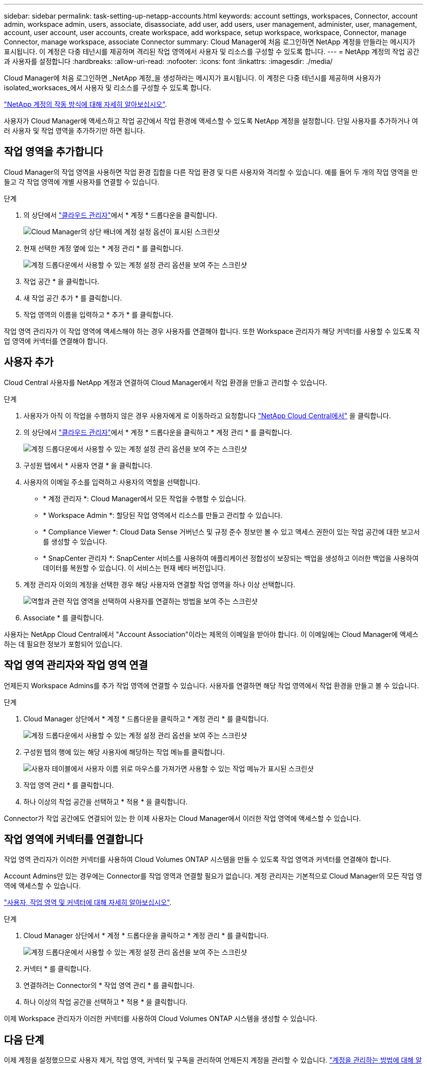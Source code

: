 ---
sidebar: sidebar 
permalink: task-setting-up-netapp-accounts.html 
keywords: account settings, workspaces, Connector, account admin, workspace admin, users, associate, disassociate, add user, add users, user management, administer, user, management, account, user account, user accounts, create workspace, add workspace, setup workspace, workspace, Connector, manage Connector, manage workspace, associate Connector 
summary: Cloud Manager에 처음 로그인하면 NetApp 계정을 만들라는 메시지가 표시됩니다. 이 계정은 다중 테넌시를 제공하며 격리된 작업 영역에서 사용자 및 리소스를 구성할 수 있도록 합니다. 
---
= NetApp 계정의 작업 공간과 사용자를 설정합니다
:hardbreaks:
:allow-uri-read: 
:nofooter: 
:icons: font
:linkattrs: 
:imagesdir: ./media/


[role="lead"]
Cloud Manager에 처음 로그인하면 _NetApp 계정_을 생성하라는 메시지가 표시됩니다. 이 계정은 다중 테넌시를 제공하며 사용자가 isolated_worksaces_에서 사용자 및 리소스를 구성할 수 있도록 합니다.

link:concept-netapp-accounts.html["NetApp 계정의 작동 방식에 대해 자세히 알아보십시오"].

사용자가 Cloud Manager에 액세스하고 작업 공간에서 작업 환경에 액세스할 수 있도록 NetApp 계정을 설정합니다. 단일 사용자를 추가하거나 여러 사용자 및 작업 영역을 추가하기만 하면 됩니다.



== 작업 영역을 추가합니다

Cloud Manager의 작업 영역을 사용하면 작업 환경 집합을 다른 작업 환경 및 다른 사용자와 격리할 수 있습니다. 예를 들어 두 개의 작업 영역을 만들고 각 작업 영역에 개별 사용자를 연결할 수 있습니다.

.단계
. 의 상단에서 https://cloudmanager.netapp.com["클라우드 관리자"^]에서 * 계정 * 드롭다운을 클릭합니다.
+
image:screenshot-account-settings-menu.png["Cloud Manager의 상단 배너에 계정 설정 옵션이 표시된 스크린샷"]

. 현재 선택한 계정 옆에 있는 * 계정 관리 * 를 클릭합니다.
+
image:screenshot-manage-account-settings.png["계정 드롭다운에서 사용할 수 있는 계정 설정 관리 옵션을 보여 주는 스크린샷"]

. 작업 공간 * 을 클릭합니다.
. 새 작업 공간 추가 * 를 클릭합니다.
. 작업 영역의 이름을 입력하고 * 추가 * 를 클릭합니다.


작업 영역 관리자가 이 작업 영역에 액세스해야 하는 경우 사용자를 연결해야 합니다. 또한 Workspace 관리자가 해당 커넥터를 사용할 수 있도록 작업 영역에 커넥터를 연결해야 합니다.



== 사용자 추가

Cloud Central 사용자를 NetApp 계정과 연결하여 Cloud Manager에서 작업 환경을 만들고 관리할 수 있습니다.

.단계
. 사용자가 아직 이 작업을 수행하지 않은 경우 사용자에게 로 이동하라고 요청합니다 https://cloud.netapp.com["NetApp Cloud Central에서"^] 을 클릭합니다.
. 의 상단에서 https://cloudmanager.netapp.com["클라우드 관리자"^]에서 * 계정 * 드롭다운을 클릭하고 * 계정 관리 * 를 클릭합니다.
+
image:screenshot-manage-account-settings.png["계정 드롭다운에서 사용할 수 있는 계정 설정 관리 옵션을 보여 주는 스크린샷"]

. 구성원 탭에서 * 사용자 연결 * 을 클릭합니다.
. 사용자의 이메일 주소를 입력하고 사용자의 역할을 선택합니다.
+
** * 계정 관리자 *: Cloud Manager에서 모든 작업을 수행할 수 있습니다.
** * Workspace Admin *: 할당된 작업 영역에서 리소스를 만들고 관리할 수 있습니다.
** * Compliance Viewer *: Cloud Data Sense 거버넌스 및 규정 준수 정보만 볼 수 있고 액세스 권한이 있는 작업 공간에 대한 보고서를 생성할 수 있습니다.
** * SnapCenter 관리자 *: SnapCenter 서비스를 사용하여 애플리케이션 정합성이 보장되는 백업을 생성하고 이러한 백업을 사용하여 데이터를 복원할 수 있습니다. 이 서비스는 현재 베타 버전입니다.


. 계정 관리자 이외의 계정을 선택한 경우 해당 사용자와 연결할 작업 영역을 하나 이상 선택합니다.
+
image:screenshot_associate_user.gif["역할과 관련 작업 영역을 선택하여 사용자를 연결하는 방법을 보여 주는 스크린샷"]

. Associate * 를 클릭합니다.


사용자는 NetApp Cloud Central에서 "Account Association"이라는 제목의 이메일을 받아야 합니다. 이 이메일에는 Cloud Manager에 액세스하는 데 필요한 정보가 포함되어 있습니다.



== 작업 영역 관리자와 작업 영역 연결

언제든지 Workspace Admins를 추가 작업 영역에 연결할 수 있습니다. 사용자를 연결하면 해당 작업 영역에서 작업 환경을 만들고 볼 수 있습니다.

.단계
. Cloud Manager 상단에서 * 계정 * 드롭다운을 클릭하고 * 계정 관리 * 를 클릭합니다.
+
image:screenshot-manage-account-settings.png["계정 드롭다운에서 사용할 수 있는 계정 설정 관리 옵션을 보여 주는 스크린샷"]

. 구성원 탭의 행에 있는 해당 사용자에 해당하는 작업 메뉴를 클릭합니다.
+
image:screenshot_associate_user_workspace.png["사용자 테이블에서 사용자 이름 위로 마우스를 가져가면 사용할 수 있는 작업 메뉴가 표시된 스크린샷"]

. 작업 영역 관리 * 를 클릭합니다.
. 하나 이상의 작업 공간을 선택하고 * 적용 * 을 클릭합니다.


Connector가 작업 공간에도 연결되어 있는 한 이제 사용자는 Cloud Manager에서 이러한 작업 영역에 액세스할 수 있습니다.



== 작업 영역에 커넥터를 연결합니다

작업 영역 관리자가 이러한 커넥터를 사용하여 Cloud Volumes ONTAP 시스템을 만들 수 있도록 작업 영역과 커넥터를 연결해야 합니다.

Account Admins만 있는 경우에는 Connector를 작업 영역과 연결할 필요가 없습니다. 계정 관리자는 기본적으로 Cloud Manager의 모든 작업 영역에 액세스할 수 있습니다.

link:concept-netapp-accounts.html#users-workspaces-and-service-connectors["사용자, 작업 영역 및 커넥터에 대해 자세히 알아보십시오"].

.단계
. Cloud Manager 상단에서 * 계정 * 드롭다운을 클릭하고 * 계정 관리 * 를 클릭합니다.
+
image:screenshot-manage-account-settings.png["계정 드롭다운에서 사용할 수 있는 계정 설정 관리 옵션을 보여 주는 스크린샷"]

. 커넥터 * 를 클릭합니다.
. 연결하려는 Connector의 * 작업 영역 관리 * 를 클릭합니다.
. 하나 이상의 작업 공간을 선택하고 * 적용 * 을 클릭합니다.


이제 Workspace 관리자가 이러한 커넥터를 사용하여 Cloud Volumes ONTAP 시스템을 생성할 수 있습니다.



== 다음 단계

이제 계정을 설정했으므로 사용자 제거, 작업 영역, 커넥터 및 구독을 관리하여 언제든지 계정을 관리할 수 있습니다. link:task-managing-netapp-accounts.html["계정을 관리하는 방법에 대해 알아보십시오"].
